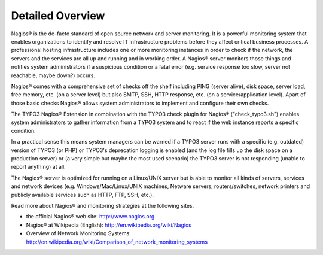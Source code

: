 ﻿

.. ==================================================
.. FOR YOUR INFORMATION
.. --------------------------------------------------
.. -*- coding: utf-8 -*- with BOM.

.. ==================================================
.. DEFINE SOME TEXTROLES
.. --------------------------------------------------
.. role::   underline
.. role::   typoscript(code)
.. role::   ts(typoscript)
   :class:  typoscript
.. role::   php(code)


Detailed Overview
^^^^^^^^^^^^^^^^^

Nagios® is the de-facto standard of open source network and server monitoring. It is a powerful monitoring system that enables organizations to identify and resolve IT infrastructure problems before they affect critical business processes. A professional hosting infrastructure includes one or more monitoring instances in order to check if the network, the servers and the services are all up and running and in working order. A Nagios® server monitors those things and notifies system administrators if a suspicious condition or a fatal error (e.g. service response too slow, server not reachable, maybe down?) occurs.

Nagios® comes with a comprehensive set of checks off the shelf including PING (server alive), disk space, server load, free memory, etc. (on a server level) but also SMTP, SSH, HTTP response, etc. (on a service/application level). Apart of those basic checks Nagios® allows system administrators to implement and configure their own checks.

The TYPO3 Nagios® Extension in combination with the TYPO3 check plugin for Nagios® ("check\_typo3.sh") enables system administrators to gather information from a TYPO3 system and to react if the web instance reports a specific condition.

In a practical sense this means system managers can be warned if a TYPO3 server runs with a specific (e.g. outdated) version of TYPO3 (or PHP) or TYPO3's deprecation logging is enabled (and the log file fills up the disk space on a production server) or (a very simple but maybe the most used scenario) the TYPO3 server is not responding (unable to report anything) at all.

The Nagios® server is optimized for running on a Linux/UNIX server but is able to monitor all kinds of servers, services and network devices (e.g. Windows/Mac/Linux/UNIX machines, Netware servers, routers/switches, network printers and publicly available services such as HTTP, FTP, SSH, etc.).

Read more about Nagios® and monitoring strategies at the following sites.

- the official Nagios® web site: `http://www.nagios.org <http://www.nagios.org/>`_

- Nagios® at Wikipedia (English): `http://en.wikipedia.org/wiki/Nagios <http://en.wikipedia.org/wiki/Nagios>`_

- Overview of Network Monitoring Systems: `http://en.wikipedia.org/wiki/Comparison\_of\_network\_monitoring\_systems <http://en.wikipedia.org/wiki/Comparison_of_network_monitoring_systems>`_
